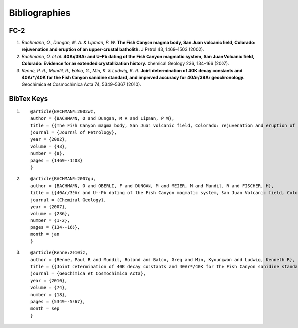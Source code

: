 Bibliographies
===============


FC-2
-----
#. *Bachmann, O., Dungan, M. A. & Lipman, P. W.* **The Fish Canyon magma body, San Juan volcanic field, Colorado: rejuvenation and eruption of an upper-crustal batholith.** J Petrol 43, 1469–1503 (2002).
#. *Bachmann, O. et al.* **40Ar/39Ar and U–Pb dating of the Fish Canyon magmatic system, San Juan Volcanic field, Colorado: Evidence for an extended crystallization history.** Chemical Geology 236, 134–166 (2007).
#. *Renne, P. R., Mundil, R., Balco, G., Min, K. & Ludwig, K. R.* **Joint determination of 40K decay constants and 40Ar*/40K for the Fish Canyon sanidine standard, and improved accuracy for 40Ar/39Ar geochronology.** Geochimica et Cosmochimica Acta 74, 5349–5367 (2010).


BibTex Keys
-------------
#. ::
	
	@article{BACHMANN:2002wz,
	author = {BACHMANN, O and Dungan, M A and Lipman, P W},
	title = {{The Fish Canyon magma body, San Juan volcanic field, Colorado: rejuvenation and eruption of an upper-crustal batholith}},
	journal = {Journal of Petrology},
	year = {2002},
	volume = {43},
	number = {8},
	pages = {1469--1503}
	}

#. ::
	
	@article{BACHMANN:2007gu,
	author = {BACHMANN, O and OBERLI, F and DUNGAN, M and MEIER, M and Mundil, R and FISCHER, H},
	title = {{40Ar/39Ar and U--Pb dating of the Fish Canyon magmatic system, San Juan Volcanic field, Colorado: Evidence for an extended crystallization history}},
	journal = {Chemical Geology},
	year = {2007},
	volume = {236},
	number = {1-2},
	pages = {134--166},
	month = jan
	}

#. ::
	
	@article{Renne:2010iz,
	author = {Renne, Paul R and Mundil, Roland and Balco, Greg and Min, Kyoungwon and Ludwig, Kenneth R},
	title = {{Joint determination of 40K decay constants and 40Ar*/40K for the Fish Canyon sanidine standard, and improved accuracy for 40Ar/39Ar geochronology}},
	journal = {Geochimica et Cosmochimica Acta},
	year = {2010},
	volume = {74},
	number = {18},
	pages = {5349--5367},
	month = sep
	}
	

